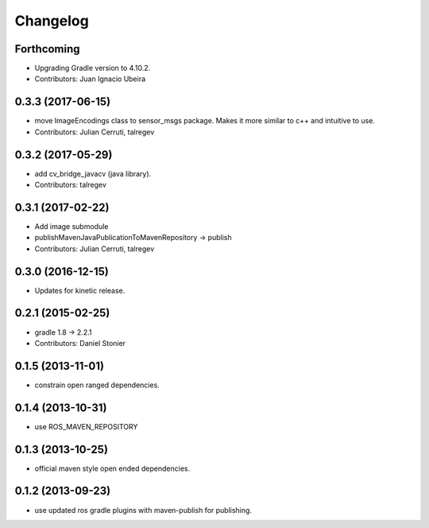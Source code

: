 Changelog
=========

Forthcoming
-----------
* Upgrading Gradle version to 4.10.2.
* Contributors: Juan Ignacio Ubeira

0.3.3 (2017-06-15)
------------------
* move ImageEncodings class to sensor_msgs package. Makes it more similar to c++ and intuitive to use.
* Contributors: Julian Cerruti, talregev

0.3.2 (2017-05-29)
------------------
* add cv_bridge_javacv (java library).
* Contributors: talregev

0.3.1 (2017-02-22)
------------------
* Add image submodule
* publishMavenJavaPublicationToMavenRepository -> publish
* Contributors: Julian Cerruti, talregev

0.3.0 (2016-12-15)
------------------
* Updates for kinetic release.

0.2.1 (2015-02-25)
------------------
* gradle 1.8 -> 2.2.1
* Contributors: Daniel Stonier

0.1.5 (2013-11-01)
------------------
* constrain open ranged dependencies.

0.1.4 (2013-10-31)
------------------
* use ROS_MAVEN_REPOSITORY

0.1.3 (2013-10-25)
------------------
* official maven style open ended dependencies.

0.1.2 (2013-09-23)
------------------
* use updated ros gradle plugins with maven-publish for publishing.
